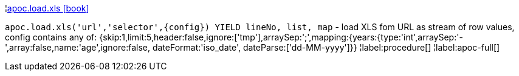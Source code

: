 ¦xref::overview/apoc.load/apoc.load.xls.adoc[apoc.load.xls icon:book[]] +

`apoc.load.xls('url','selector',\{config}) YIELD lineNo, list, map` - load XLS fom URL as stream of row values,
 config contains any of: {skip:1,limit:5,header:false,ignore:['tmp'],arraySep:';',mapping:{years:{type:'int',arraySep:'-',array:false,name:'age',ignore:false, dateFormat:'iso_date', dateParse:['dd-MM-yyyy']}}
¦label:procedure[]
¦label:apoc-full[]
